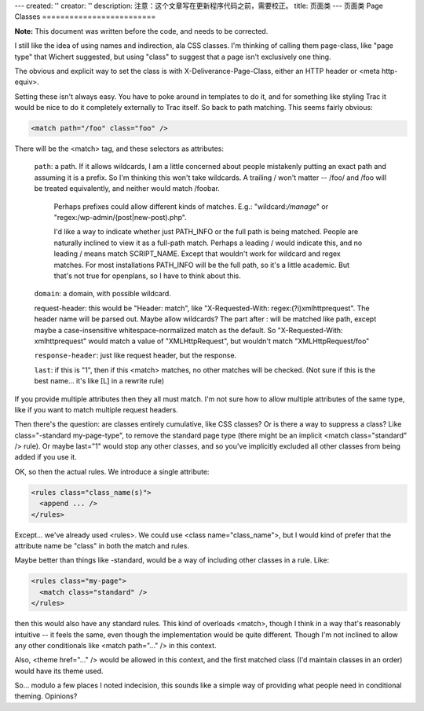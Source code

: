 ---
created: ''
creator: ''
description: 注意：这个文章写在更新程序代码之前，需要校正。
title: 页面类
---
页面类 Page Classes
=========================

**Note:** This document was written before the code, and needs to be corrected.

I still like the idea of using names and indirection, ala CSS classes. I'm thinking of calling them page-class, like "page type" that Wichert suggested, but using "class" to suggest that a page isn't exclusively one thing.

The obvious and explicit way to set the class is with X-Deliverance-Page-Class, either an HTTP header or <meta http-equiv>.

Setting these isn't always easy.  You have to poke around in templates to do it, and for something like styling Trac it would be nice to do it completely externally to Trac itself.  So back to path matching.  This seems fairly obvious:

.. code-block:: xml

  <match path="/foo" class="foo" />

There will be the <match> tag, and these selectors as attributes:

  ``path``: a path.  If it allows wildcards, I am a little concerned about people mistakenly putting an exact path and assuming it is a prefix.  So I'm thinking this won't take wildcards.  A trailing / won't matter -- /foo/ and /foo will be treated equivalently, and neither would match /foobar.

    Perhaps prefixes could allow different kinds of matches.  E.g.: "wildcard:*/manage*" or "regex:/wp-admin/(post|new-post)\.php".

    I'd like a way to indicate whether just PATH_INFO or the full path is being matched.  People are naturally inclined to view it as a full-path match.  Perhaps a leading / would indicate this, and no leading / means match SCRIPT_NAME.  Except that wouldn't work for wildcard and regex matches.  For most installations PATH_INFO will be the full path, so it's a little academic.  But that's not true for openplans, so I have to think about this.

  ``domain``: a domain, with possible wildcard.

  request-header: this would be "Header: match", like "X-Requested-With:  regex:(?i)xmlhttprequest".  The header name will be parsed out.  Maybe allow wildcards?  The part after : will be matched like path, except maybe a case-insensitive whitespace-normalized match as the default.  So "X-Requested-With: xmlhttprequest" would match a value of "XMLHttpRequest", but wouldn't match "XMLHttpRequest/foo"

  ``response-header``: just like request header, but the response.

  ``last``: if this is "1", then if this <match> matches, no other matches will be checked.  (Not sure if this is the best name... it's like [L] in a rewrite rule)

If you provide multiple attributes then they all must match.  I'm not sure how to allow multiple attributes of the same type, like if you want to match multiple request headers.

Then there's the question: are classes entirely cumulative, like CSS classes?  Or is there a way to suppress a class?  Like class="-standard my-page-type", to remove the standard page type (there might be an implicit <match class="standard" /> rule).  Or maybe last="1" would stop any other classes, and so you've implicitly excluded all other classes from being added if you use it.


OK, so then the actual rules.  We introduce a single attribute:

.. code-block:: xml

  <rules class="class_name(s)">
    <append ... />
  </rules>

Except... we've already used <rules>.  We could use <class name="class_name">, but I would kind of prefer that the attribute name be "class" in both the match and rules.

Maybe better than things like -standard, would be a way of including other classes in a rule.  Like:

.. code-block:: xml

  <rules class="my-page">
    <match class="standard" />
  </rules>

then this would also have any standard rules.  This kind of overloads <match>, though I think in a way that's reasonably intuitive -- it feels the same, even though the implementation would be quite different. Though I'm not inclined to allow any other conditionals like <match path="..." /> in this context.

Also, <theme href="..." /> would be allowed in this context, and the first matched class (I'd maintain classes in an order) would have its theme used.

So... modulo a few places I noted indecision, this sounds like a simple way of providing what people need in conditional theming.  Opinions?
